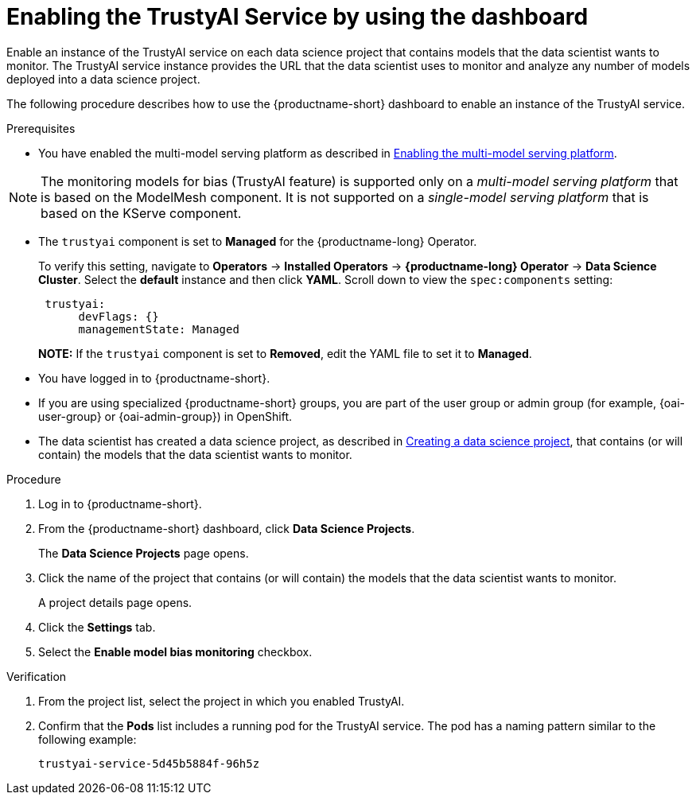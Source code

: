 :_module-type: PROCEDURE

[id='enabling-trustyai-service-using-dashboard_{context}']
= Enabling the TrustyAI Service by using the dashboard

[role='_abstract']
Enable an instance of the TrustyAI service on each data science project that contains models that the data scientist wants to monitor. The TrustyAI service instance provides the URL that the data scientist uses to monitor and analyze any number of models deployed into a data science project.

The following procedure describes how to use the {productname-short} dashboard to enable an instance of the TrustyAI service.

.Prerequisites

ifdef::upstream,self-managed[]
* On the OpenShift cluster where {productname-short} is installed, you have enabled user workload monitoring as described in link:https://docs.openshift.com/container-platform/{ocp-latest-version}/observability/monitoring/enabling-monitoring-for-user-defined-projects.html[Enabling monitoring for user-defined projects].
endif::[]
ifdef::cloud-service[]
* On the OpenShift cluster where {productname-short} is installed, you have enabled user workload monitoring as described in link:https://docs.openshift.com/dedicated/monitoring/enabling-alert-routing-for-user-defined-projects.html[Enabling monitoring for user-defined projects] (OpenShift Dedicated) or https://docs.openshift.com/rosa/monitoring/enabling-alert-routing-for-user-defined-projects.html[Enabling monitoring for user-defined projects] (Red Hat OpenShift Service on AWS).

endif::[]

ifdef::upstream[]
* You have enabled the multi-model serving platform as described in link:{odhdocshome}/serving-models/enabling-the-multi-model-serving-platform_model-serving[Enabling the multi-model serving platform].
endif::[]
ifndef::upstream[]
* You have enabled the multi-model serving platform as described in link:{rhoaidocshome}{default-format-url}/serving_models/serving-small-and-medium-sized-models_model-serving#enabling-the-multi-model-serving-platform_model-serving[Enabling the multi-model serving platform].
endif::[]


[NOTE]
====
The monitoring models for bias (TrustyAI feature) is supported only on a _multi-model serving platform_ that is based on the ModelMesh component. It is not supported on a _single-model serving platform_ that is based on the KServe component.
====

ifdef::upstream[]
* You have installed {productname-short} as described in link:https://opendatahub.io/docs/quick-installation-new-operator/[Quick Installation(v2)].

* The `trustyai` component is set to *Managed* for the {productname-short} Operator.
+
To verify this setting, navigate to *Operators* -> *Installed Operators* -> *{productname-short} Operator* -> *Data Science Cluster*. Select the *default* instance and then click *YAML*. Scroll down to view the `spec:components` setting:
+
----
 trustyai:
      devFlags: {}
      managementState: Managed
----
endif::[]

ifndef::upstream[]

ifdef::self-managed[]
* You have installed {productname-short} as described in link:{rhoaidocshome}{default-format-url}/installing_and_uninstalling_{url-productname-short}/installing-and-deploying-openshift-ai_install#installing-the-openshift-data-science-operator_operator-install[Installing the {productname-long} Operator].
endif::[]

ifdef::cloud-service[]
* You have installed {productname-short} as described in link:{rhoaidocshome}{default-format-url}/installing_and_uninstalling_{url-productname-short}/installing-and-deploying-openshift-ai_install#installing-openshift-ai-managed_install[Installing OpenShift AI on your OpenShift cluster].
endif::[]

* The `trustyai` component is set to *Managed* for the {productname-long} Operator.
+
To verify this setting, navigate to *Operators* -> *Installed Operators* -> *{productname-long} Operator* -> *Data Science Cluster*. Select the *default* instance and then click *YAML*. Scroll down to view the `spec:components` setting:
+
----
 trustyai:
      devFlags: {}
      managementState: Managed
----
endif::[]
+
*NOTE:* If the `trustyai` component is set to *Removed*, edit the YAML file to set it to *Managed*.

* You have logged in to {productname-short}.

ifndef::upstream[]
* If you are using specialized {productname-short} groups, you are part of the user group or admin group (for example, {oai-user-group} or {oai-admin-group}) in OpenShift.

* The data scientist has created a data science project, as described in link:{rhoaidocshome}{default-format-url}/working_on_data_science_projects/using-data-science-projects_projects#creating-a-data-science-project_projects[Creating a data science project], that contains (or will contain) the models that the data scientist wants to monitor.
endif::[]

ifdef::upstream[]
* If you are using specialized {productname-short} groups, you are part of the user group or admin group (for example, {odh-user-group} or {odh-admin-group}) in OpenShift.

* The data scientist has created a data science project, as described in link:{odhdocshome}/working-on-data-science-projects/#creating-a-data-science-project_projects[Creating a data science project], that contains (or will contain) the models that the data scientist wants to monitor.
endif::[]

.Procedure
. Log in to {productname-short}.
. From the {productname-short} dashboard, click *Data Science Projects*.
+
The *Data Science Projects* page opens.
. Click the name of the project that contains (or will contain) the models that the data scientist wants to monitor.
+
A project details page opens.
. Click the *Settings* tab.
. Select the *Enable model bias monitoring* checkbox.

.Verification
ifdef::upstream,self-managed[]
. In the {openshift-platform} web console, click *Workloads* → *Pods*.
endif::[]
ifdef::cloud-service[]
. In the OpenShift web console, click *Workloads* → *Pods*.
endif::[]
. From the project list, select the project in which you enabled TrustyAI.
. Confirm that the *Pods* list includes a running pod for the TrustyAI service. The pod has a naming pattern similar to the following example:
+
----
trustyai-service-5d45b5884f-96h5z
----
